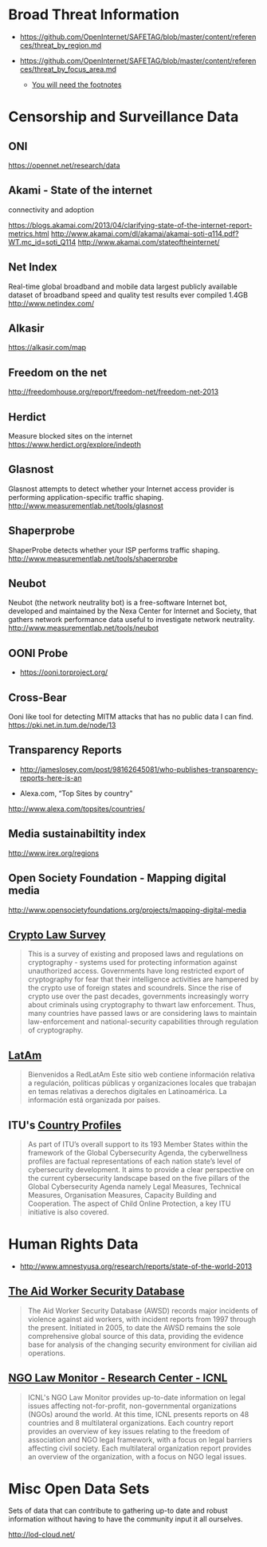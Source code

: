 
* Broad Threat Information

- https://github.com/OpenInternet/SAFETAG/blob/master/content/references/threat_by_region.md

- https://github.com/OpenInternet/SAFETAG/blob/master/content/references/threat_by_focus_area.md
  - [[https://github.com/OpenInternet/SAFETAG/blob/master/content/references/footnotes.md][You will need the footnotes]]

* Censorship and Surveillance Data

** ONI
https://opennet.net/research/data
** Akami - State of the internet
connectivity and adoption

https://blogs.akamai.com/2013/04/clarifying-state-of-the-internet-report-metrics.html
http://www.akamai.com/dl/akamai/akamai-soti-q114.pdf?WT.mc_id=soti_Q114
http://www.akamai.com/stateoftheinternet/

** Net Index
Real-time global broadband and mobile data
largest publicly available dataset of broadband speed and quality test results ever compiled 1.4GB
http://www.netindex.com/

** Alkasir
https://alkasir.com/map

** Freedom on the net
http://freedomhouse.org/report/freedom-net/freedom-net-2013

** Herdict
Measure blocked sites on the internet
https://www.herdict.org/explore/indepth

** Glasnost

Glasnost attempts to detect whether your Internet access provider is performing application-specific traffic shaping.
http://www.measurementlab.net/tools/glasnost

** Shaperprobe

ShaperProbe detects whether your ISP performs traffic shaping.
http://www.measurementlab.net/tools/shaperprobe

** Neubot
Neubot (the network neutrality bot) is a free-software Internet bot, developed and maintained by the Nexa Center for Internet and Society, that gathers network performance data useful to investigate network neutrality.
http://www.measurementlab.net/tools/neubot

** OONI Probe
- https://ooni.torproject.org/

** Cross-Bear
Ooni like tool for detecting MITM attacks that has no public data I can find.
https://pki.net.in.tum.de/node/13

** Transparency Reports
- http://jameslosey.com/post/98162645081/who-publishes-transparency-reports-here-is-an

- Alexa.com, “Top Sites by country"
http://www.alexa.com/topsites/countries/

** Media sustainabiltity index
http://www.irex.org/regions

** Open Society Foundation - Mapping digital media
http://www.opensocietyfoundations.org/projects/mapping-digital-media


** [[http://www.cryptolaw.org/][Crypto Law Survey]]

#+BEGIN_QUOTE
This is a survey of existing and proposed laws and regulations on cryptography - systems used for protecting information against unauthorized access. Governments have long restricted export of cryptography for fear that their intelligence activities are hampered by the crypto use of foreign states and scoundrels. Since the rise of crypto use over the past decades, governments increasingly worry about criminals using cryptography to thwart law enforcement. Thus, many countries have passed laws or are considering laws to maintain law-enforcement and national-security capabilities through regulation of cryptography. 
#+END_QUOTE

** [[https://redlatam.org/es][LatAm]]

#+BEGIN_QUOTE
Bienvenidos a RedLatAm  Este sitio web contiene información relativa a regulación, políticas públicas y organizaciones locales que trabajan en temas relativas a derechos digitales en Latinoamérica. La información está organizada por países.
#+END_QUOTE


** ITU's [[http://www.itu.int/en/ITU-D/Cybersecurity/Pages/Country_Profiles.aspx][Country Profiles]]

#+BEGIN_QUOTE
As part of ITU’s overall support to its 193 Member States within the framework of the Global Cybersecurity Agenda, the cyberwellness profiles are factual representations of each nation state’s level of cybersecurity development. It aims to provide a clear perspective on the current cybersecurity landscape based on the five pillars of the Global Cybersecurity Agenda namely Legal Measures, Technical Measures, Organisation Measures, Capacity Building and Cooperation. The aspect of Child Online Protection, a key ITU initiative is also covered.
#+END_QUOTE

* Human Rights Data

- http://www.amnestyusa.org/research/reports/state-of-the-world-2013

** [[https://aidworkersecurity.org/][The Aid Worker Security Database]]

#+BEGIN_QUOTE
The Aid Worker Security Database (AWSD) records major incidents of violence against aid workers, with incident reports from 1997 through the present. Initiated in 2005, to date the AWSD remains the sole comprehensive global source of this data, providing the evidence base for analysis of the changing security environment for civilian aid operations. 
#+END_QUOTE


** [[http://www.icnl.org/research/monitor/][NGO Law Monitor - Research Center - ICNL]]

#+BEGIN_QUOTE
ICNL's NGO Law Monitor provides up-to-date information on legal issues affecting not-for-profit, non-governmental organizations (NGOs) around the world. At this time, ICNL presents reports on 48 countries and 8 multilateral organizations. Each country report provides an overview of key issues relating to the freedom of association and NGO legal framework, with a focus on legal barriers affecting civil society. Each multilateral organization report provides an overview of the organization, with a focus on NGO legal issues.
#+END_QUOTE



* Misc Open Data Sets
Sets of data that can contribute to gathering up-to date and robust information without having to have the community input it all ourselves.

http://lod-cloud.net/
